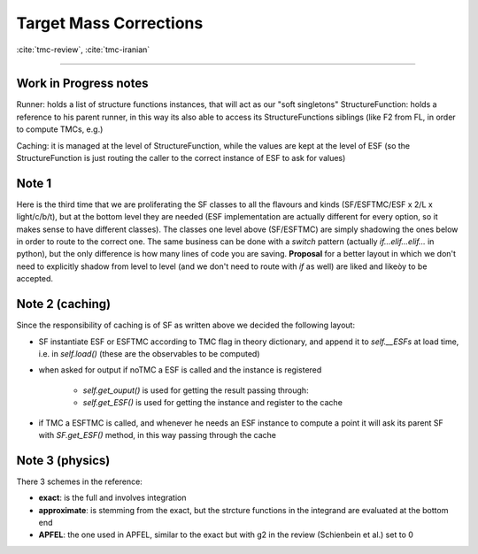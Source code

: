 .. _tmc-page:

Target Mass Corrections
=======================

:cite:`tmc-review`, :cite:`tmc-iranian`




-----


Work in Progress notes
----------------------


Runner: holds a list of structure functions instances, that will act as our
"soft singletons"
StructureFunction: holds a reference to his parent runner, in this way its also
able to access its StructureFunctions siblings (like F2 from FL, in order to
compute TMCs, e.g.)

Caching: it is managed at the level of StructureFunction, while the values are
kept at the level of ESF (so the StructureFunction is just routing the caller to
the correct instance of ESF to ask for values)

Note 1
------
Here is the third time that we are proliferating the SF classes to all the
flavours and kinds (SF/ESFTMC/ESF x 2/L x light/c/b/t), but at the bottom level
they are needed (ESF implementation are actually different for every option, so
it makes sense to have different classes).
The classes one level above (SF/ESFTMC) are simply shadowing the ones below in
order to route to the correct one. The same business can be done with a `switch`
pattern (actually `if...elif...elif...` in python), but the only difference is
how many lines of code you are saving.
**Proposal** for a better layout in which we don't need to explicitly shadow
from level to level (and we don't need to route with `if` as well) are liked and
likeòy to be accepted.

Note 2 (caching)
----------------
Since the responsibility of caching is of SF as written above we decided the
following layout:

- SF instantiate ESF or ESFTMC according to TMC flag in theory dictionary,
  and append it to `self.__ESFs` at load time, i.e. in `self.load()` (these
  are the observables to be computed)
- when asked for output if noTMC a ESF is called and the instance is
  registered

    - `self.get_ouput()` is used for getting the result passing through:
    - `self.get_ESF()` is used for getting the instance and register to the
      cache

- if TMC a ESFTMC is called, and whenever he needs an ESF instance to
  compute a point it will ask its parent SF with `SF.get_ESF()` method, in
  this way passing through the cache

Note 3 (physics)
----------------
There 3 schemes in the reference:

- **exact**: is the full and involves integration
- **approximate**: is stemming from the exact, but the strcture functions in
  the integrand are evaluated at the bottom end
- **APFEL**: the one used in APFEL, similar to the exact but with g2 in
  the review (Schienbein et al.) set to 0
